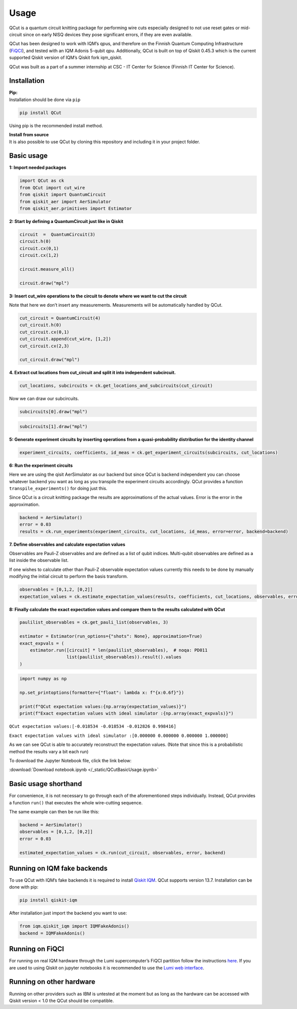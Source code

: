 Usage
============

QCut is a quantum circuit knitting package for performing wire cuts
especially designed to not use reset gates or mid-circuit since on early
NISQ devices they pose significant errors, if they are even available.

QCut has been designed to work with IQM’s qpus, and therefore on the
Finnish Quantum Computing Infrastructure
(`FiQCI <https://fiqci.fi/>`__), and tested with an IQM Adonis 5-qubit
qpu. Additionally, QCut is built on top of Qiskit 0.45.3 which is the
current supported Qiskit version of IQM’s Qiskit fork iqm_qiskit.

QCut was built as a part of a summer internship at CSC - IT Center for
Science (Finnish IT Center for Science).

Installation
------------

| **Pip:**
| Installation should be done via ``pip``

.. code:: python

   pip install QCut

Using pip is the recommended install method.

| **Install from source**
| It is also possible to use QCut by cloning this repository and
  including it in your project folder.

Basic usage
-----

**1: Import needed packages**

.. code:: python

   import QCut as ck
   from QCut import cut_wire
   from qiskit import QuantumCircuit
   from qiskit_aer import AerSimulator
   from qiskit_aer.primitives import Estimator

**2: Start by defining a QuantumCircuit just like in Qiskit**

.. code:: python

   circuit  =  QuantumCircuit(3)
   circuit.h(0)
   circuit.cx(0,1)
   circuit.cx(1,2)
      
   circuit.measure_all()

   circuit.draw("mpl")

.. image:: /images/circ1.png

**3: Insert cut_wire operations to the circuit to denote where we want
to cut the circuit**

Note that here we don’t insert any measurements. Measurements will be
automatically handled by QCut.

.. code:: python

   cut_circuit = QuantumCircuit(4)
   cut_circuit.h(0)
   cut_circuit.cx(0,1)
   cut_circuit.append(cut_wire, [1,2])
   cut_circuit.cx(2,3)

   cut_circuit.draw("mpl")

.. image:: /images/circ2.png

**4. Extract cut locations from cut_circuit and split it into
independent subcircuit.**

.. code:: python

   cut_locations, subcircuits = ck.get_locations_and_subcircuits(cut_circuit)

Now we can draw our subcircuits.

.. code:: python

   subcircuits[0].draw("mpl")

.. image:: /images/circ3.png

.. code:: python

   subcircuits[1].draw("mpl")

.. image:: /images/circ4.png

**5: Generate experiment circuits by inserting operations from a
quasi-probability distribution for the identity channel**

.. code:: python

   experiment_circuits, coefficients, id_meas = ck.get_experiment_circuits(subcircuits, cut_locations)

**6: Run the experiment circuits**

Here we are using the qisit AerSimulator as our backend but since QCut
is backend independent you can choose whatever backend you want as long
as you transpile the experiment circuits accordingly. QCut provides a
function ``transpile_experiments()`` for doing just this.

Since QCut is a circuit knitting package the results are approximations
of the actual values. Error is the error in the approximation.

.. code:: python

   backend = AerSimulator()
   error = 0.03
   results = ck.run_experiments(experiment_circuits, cut_locations, id_meas, error=error, backend=backend)

**7. Define observables and calculate expectation values**

Observables are Pauli-Z observables and are defined as a list of qubit
indices. Multi-qubit observables are defined as a list inside the
observable list.

If one wishes to calculate other than Pauli-Z observable expectation
values currently this needs to be done by manually modifying the initial
circuit to perform the basis transform.

.. code:: python

   observables = [0,1,2, [0,2]]
   expectation_values = ck.estimate_expectation_values(results, coefficients, cut_locations, observables, error)

**8: Finally calculate the exact expectation values and compare them to
the results calculated with QCut**

.. code:: python

   paulilist_observables = ck.get_pauli_list(observables, 3)

   estimator = Estimator(run_options={"shots": None}, approximation=True)
   exact_expvals = (
       estimator.run([circuit] * len(paulilist_observables),  # noqa: PD011
                     list(paulilist_observables)).result().values
   )

.. code:: python

   import numpy as np

   np.set_printoptions(formatter={"float": lambda x: f"{x:0.6f}"})

   print(f"QCut expectation values:{np.array(expectation_values)}")
   print(f"Exact expectation values with ideal simulator :{np.array(exact_expvals)}")

``QCut expectation values:[-0.018534 -0.018534 -0.012826 0.998416]``

``Exact expectation values with ideal simulator :[0.000000 0.000000 0.000000 1.000000]``

As we can see QCut is able to accurately reconstruct the expectation
values. (Note that since this is a probabilistic method the results vary
a bit each run)

To download the Jupyter Notebook file, click the link below:

:download:`Download notebook.ipynb </_static/QCutBasicUsage.ipynb>`


Basic usage shorthand
---------------

For convenience, it is not necessary to go through each of the
aforementioned steps individually. Instead, QCut provides a function
``run()`` that executes the whole wire-cutting sequence.

The same example can then be run like this:

.. code:: python

   backend = AerSimulator()
   observables = [0,1,2, [0,2]]
   error = 0.03

   estimated_expectation_values = ck.run(cut_circuit, observables, error, backend)

Running on IQM fake backends
----------------------------

To use QCut with IQM’s fake backends it is required to install `Qiskit
IQM <https://github.com/iqm-finland/qiskit-on-iqm>`__. QCut supports
version 13.7. Installation can be done with pip:

.. code:: python

   pip install qiskit-iqm

After installation just import the backend you want to use:

.. code:: python

   from iqm.qiskit_iqm import IQMFakeAdonis()
   backend = IQMFakeAdonis()

Running on FiQCI
----------------

For running on real IQM hardware through the Lumi supercomputer’s FiQCI
partition follow the instructions
`here <https://docs.csc.fi/computing/quantum-computing/helmi/running-on-helmi/>`__.
If you are used to using Qiskit on jupyter notebooks it is recommended
to use the `Lumi web
interface <https://docs.lumi-supercomputer.eu/runjobs/webui/>`__.

Running on other hardware
-------------------------

Running on other providers such as IBM is untested at the moment but as
long as the hardware can be accessed with Qiskit version < 1.0 the QCut
should be compatible.
